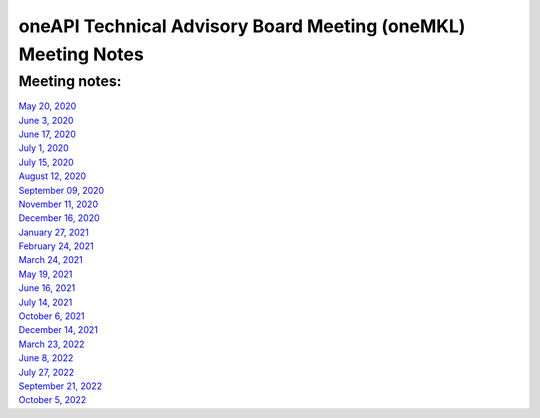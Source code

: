==============================================================
oneAPI Technical Advisory Board Meeting (oneMKL) Meeting Notes
==============================================================

Meeting notes:
==============

| `May 20, 2020 <minutes/2020_05_20_Minutes.rst>`__
| `June 3, 2020 <minutes/2020_06_03_Minutes.rst>`__
| `June 17, 2020 <minutes/2020_06_17_Minutes.rst>`__
| `July 1, 2020 <minutes/2020_07_01_Minutes.rst>`__
| `July 15, 2020 <minutes/2020_07_15_Minutes.rst>`__
| `August 12, 2020 <minutes/2020_08_12_Minutes.rst>`__
| `September 09, 2020 <minutes/2020_09_09_Minutes.rst>`__
| `November 11, 2020 <minutes/2020_11_11_Minutes.rst>`__
| `December 16, 2020 <../tab-dpcpp-onedpl/README.rst>`__
| `January 27, 2021 <minutes/2021_01_27_Minutes.rst>`__
| `February 24, 2021 <minutes/2021_02_24_Minutes.rst>`__
| `March 24, 2021 <minutes/2021_03_24_Minutes.rst>`__
| `May 19, 2021 <minutes/2021_05_19_Minutes.rst>`__
| `June 16, 2021 <minutes/2021_06_16_Minutes.rst>`__
| `July 14, 2021 <minutes/2021_07_14_Minutes.rst>`__
| `October 6, 2021 <minutes/2021_10_06_Minutes.rst>`__
| `December 14, 2021 <../cross-tab/README.rst>`__
| `March 23, 2022 <minutes/2022_03_23_Minutes.rst>`__
| `June 8, 2022 <minutes/2022_06_08_Minutes.rst>`__
| `July 27, 2022 <minutes/2022_07_27_Minutes.rst>`__
| `September 21, 2022 <minutes/2022_09_21_Minutes.rst>`__
| `October 5, 2022 <minutes/2022_10_05_Minutes.rst>`__
